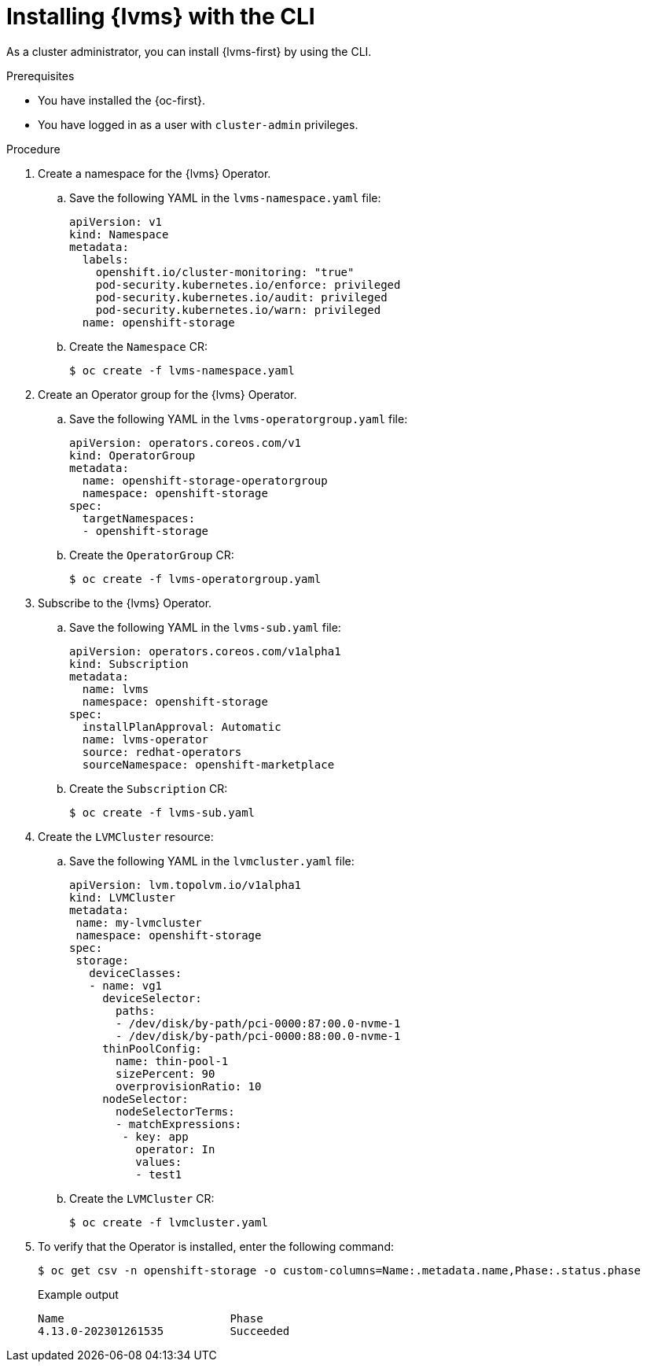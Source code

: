 // Module included in the following assemblies:
//
// * storage/persistent_storage/persistent_storage_local/persistent-storage-using-lvms.adoc

:_content-type: PROCEDURE
[id="install-lvms-operator-cli_{context}"]
= Installing {lvms} with the CLI

As a cluster administrator, you can install {lvms-first} by using the CLI.

.Prerequisites

* You have installed the {oc-first}.

* You have logged in as a user with `cluster-admin` privileges.

.Procedure

. Create a namespace for the {lvms} Operator.

.. Save the following YAML in the `lvms-namespace.yaml` file:
+
[source,yaml]
----
apiVersion: v1
kind: Namespace
metadata:
  labels:
    openshift.io/cluster-monitoring: "true"
    pod-security.kubernetes.io/enforce: privileged
    pod-security.kubernetes.io/audit: privileged
    pod-security.kubernetes.io/warn: privileged
  name: openshift-storage
----

.. Create the `Namespace` CR:
+
[source,terminal]
----
$ oc create -f lvms-namespace.yaml
----

. Create an Operator group for the {lvms} Operator.

.. Save the following YAML in the `lvms-operatorgroup.yaml` file:
+
[source,yaml]
----
apiVersion: operators.coreos.com/v1
kind: OperatorGroup
metadata:
  name: openshift-storage-operatorgroup
  namespace: openshift-storage
spec:
  targetNamespaces:
  - openshift-storage
----

.. Create the `OperatorGroup` CR:
+
[source,terminal]
----
$ oc create -f lvms-operatorgroup.yaml
----

. Subscribe to the {lvms} Operator.

.. Save the following YAML in the `lvms-sub.yaml` file:
+
[source,yaml]
----
apiVersion: operators.coreos.com/v1alpha1
kind: Subscription
metadata:
  name: lvms
  namespace: openshift-storage
spec:
  installPlanApproval: Automatic
  name: lvms-operator
  source: redhat-operators
  sourceNamespace: openshift-marketplace
----

.. Create the `Subscription` CR:
+
[source,terminal]
----
$ oc create -f lvms-sub.yaml
----

. Create the `LVMCluster` resource:

.. Save the following YAML in the `lvmcluster.yaml` file:
+
[source,yaml]
----
apiVersion: lvm.topolvm.io/v1alpha1
kind: LVMCluster
metadata:
 name: my-lvmcluster
 namespace: openshift-storage
spec:
 storage:
   deviceClasses:
   - name: vg1
     deviceSelector:
       paths:
       - /dev/disk/by-path/pci-0000:87:00.0-nvme-1
       - /dev/disk/by-path/pci-0000:88:00.0-nvme-1
     thinPoolConfig:
       name: thin-pool-1
       sizePercent: 90
       overprovisionRatio: 10
     nodeSelector:
       nodeSelectorTerms:
       - matchExpressions:
        - key: app
          operator: In
          values:
          - test1
----

.. Create the `LVMCluster` CR:
+
[source,yaml]
----
$ oc create -f lvmcluster.yaml
----


. To verify that the Operator is installed, enter the following command:
+
[source,terminal]
----
$ oc get csv -n openshift-storage -o custom-columns=Name:.metadata.name,Phase:.status.phase
----
+
.Example output
[source,terminal]
----
Name                         Phase
4.13.0-202301261535          Succeeded
----
